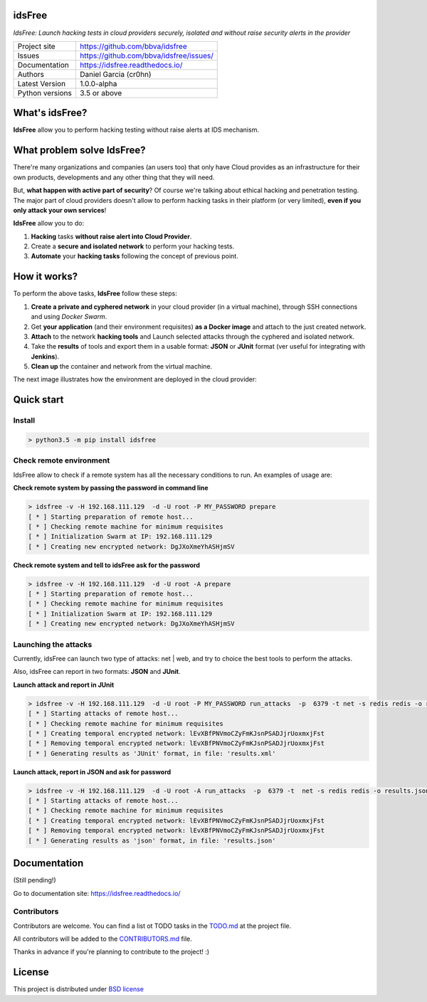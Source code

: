 idsFree
=======

*IdsFree: Launch hacking tests in cloud providers securely, isolated and without raise security alerts in the provider*

.. image::  https://github.com/bbva/idsfree/raw/master/doc/source/_static/idsfree-logo-256.png
    :height: 64px
    :width: 64px
    :alt: idsFree logo

.. image:: https://travis-ci.org/bbva/idsfree.svg?branch=master
    :target: https://travis-ci.org/bbva/idsfree

.. image:: https://img.shields.io/pypi/l/Django.svg
    :target: https://github.com/bbva/idsfree/blob/master/LICENSE

.. image:: https://img.shields.io/pypi/status/Django.svg
    :target: https://pypi.python.org/pypi/idsfree/1.0.0

.. image:: https://codecov.io/gh/bbva/idsfree/branch/master/graph/badge.svg
    :target: https://codecov.io/gh/bbva/idsfree

.. image:: https://readthedocs.org/projects/bbva/badge/?version=latest
    :target: http://idsfree.readthedocs.io/en/latest/?badge=latest
    :alt: Documentation Status

+----------------+--------------------------------------------+
|Project site    | https://github.com/bbva/idsfree            |
+----------------+--------------------------------------------+
|Issues          | https://github.com/bbva/idsfree/issues/    |
+----------------+--------------------------------------------+
|Documentation   | https://idsfree.readthedocs.io/            |
+----------------+--------------------------------------------+
|Authors         | Daniel Garcia (cr0hn)                      |
+----------------+--------------------------------------------+
|Latest Version  | 1.0.0-alpha                                |
+----------------+--------------------------------------------+
|Python versions | 3.5 or above                               |
+----------------+--------------------------------------------+

What's idsFree?
===============

**IdsFree** allow you to perform hacking testing without raise alerts at IDS mechanism.

What problem solve IdsFree?
===========================

There're many organizations and companies (an users too) that only have Cloud provides as an infrastructure for their own products, developments and any other thing that they will need.

But, **what happen with active part of security**? Of course we're talking about ethical hacking and penetration testing. The major part of cloud providers doesn't allow to perform hacking tasks in their platform (or very limited), **even if you only attack your own services**!

**IdsFree** allow you to do:

1. **Hacking** tasks **without raise alert into Cloud Provider**.
2. Create a **secure and isolated network** to perform your hacking tests.
3. **Automate** your **hacking tasks** following the concept of previous point.

How it works?
=============

To perform the above tasks, **IdsFree** follow these steps:

1. **Create a private and cyphered network** in your cloud provider (in a virtual machine), through SSH connections and using *Docker Swarm*.
2. Get **your application** (and their environment requisites) **as a Docker image** and attach to the just created network.
3. **Attach** to the network **hacking tools** and Launch selected attacks through the cyphered and isolated network.
4. Take the **results** of tools and export them in a usable format: **JSON** or **JUnit** format (ver useful for integrating with **Jenkins**).
5. **Clean up** the container and network from the virtual machine.

The next image illustrates how the environment are deployed in the cloud provider:

.. image::  https://github.com/bbva/idsfree/raw/master/doc/source/_static/diagrams/hacking-with-idsfree.png
    :width: 400px
    :alt: IdsFree running

Quick start
===========

Install
-------

.. code-block:: bash

    > python3.5 -m pip install idsfree

Check remote environment
------------------------

IdsFree allow to check if a remote system has all the necessary conditions
to run. An examples of usage are:

**Check remote system by passing the password in command line**

.. code-block:: bash

    > idsfree -v -H 192.168.111.129  -d -U root -P MY_PASSWORD prepare
    [ * ] Starting preparation of remote host...
    [ * ] Checking remote machine for minimum requisites
    [ * ] Initialization Swarm at IP: 192.168.111.129
    [ * ] Creating new encrypted network: DgJXoXmeYhASHjmSV

**Check remote system and tell to idsFree ask for the password**

.. code-block:: bash

    > idsfree -v -H 192.168.111.129  -d -U root -A prepare
    [ * ] Starting preparation of remote host...
    [ * ] Checking remote machine for minimum requisites
    [ * ] Initialization Swarm at IP: 192.168.111.129
    [ * ] Creating new encrypted network: DgJXoXmeYhASHjmSV

Launching the attacks
---------------------

Currently, idsFree can launch two type of attacks: net | web, and try to
choice the best tools to perform the attacks.

Also, idsFree can report in two formats: **JSON** and **JUnit**.

**Launch attack and report in JUnit**

.. code-block:: bash

    > idsfree -v -H 192.168.111.129  -d -U root -P MY_PASSWORD run_attacks  -p  6379 -t net -s redis redis -o results.xml -e junit
    [ * ] Starting attacks of remote host...
    [ * ] Checking remote machine for minimum requisites
    [ * ] Creating temporal encrypted network: lEvXBfPNVmoCZyFmKJsnPSADJjrUoxmxjFst
    [ * ] Removing temporal encrypted network: lEvXBfPNVmoCZyFmKJsnPSADJjrUoxmxjFst
    [ * ] Generating results as 'JUnit' format, in file: 'results.xml'

**Launch attack, report in JSON and ask for password**

.. code-block:: bash

    > idsfree -v -H 192.168.111.129  -d -U root -A run_attacks  -p  6379 -t  net -s redis redis -o results.json -e json
    [ * ] Starting attacks of remote host...
    [ * ] Checking remote machine for minimum requisites
    [ * ] Creating temporal encrypted network: lEvXBfPNVmoCZyFmKJsnPSADJjrUoxmxjFst
    [ * ] Removing temporal encrypted network: lEvXBfPNVmoCZyFmKJsnPSADJjrUoxmxjFst
    [ * ] Generating results as 'json' format, in file: 'results.json'

Documentation
=============

(Still pending!)

Go to documentation site: https://idsfree.readthedocs.io/

Contributors
------------

Contributors are welcome. You can find a list ot TODO tasks in the `TODO.md
<https://github.com/bbva/idsfree/blob/master/TODO.md>`_ at the project file.

All contributors will be added to the `CONTRIBUTORS.md
<https://github.com/bbva/idsfree/blob/master/CONTRIBUTORS.md>`_ file.

Thanks in advance if you're planning to contribute to the project! :)

License
=======

This project is distributed under `BSD license <https://github.com/bbva/idsfree/blob/master/LICENSE>`_

